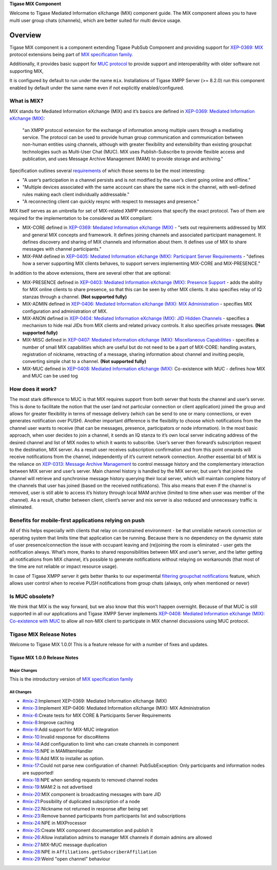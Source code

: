 **Tigase MIX Component**

Welcome to Tigase Mediated Information eXchange (MIX) component guide. The MIX component allows you to have multi user group chats (channels), which are better suited for multi device usage.

Overview
=========

Tigase MIX component is a component extending Tigase PubSub Component and providing support for `XEP-0369: MIX <https://xmpp.org/extensions/xep-0369.html>`__ protocol extensions being part of `MIX specification family <https://xmpp.org/extensions/xep-0369.html#family>`__.

Additionally, it provides basic support for `MUC protocol <https://xmpp.org/extensions/xep-0045.html>`__ to provide support and interoperability with older software not supporting MIX,

It is configured by default to run under the name ``mix``. Installations of Tigase XMPP Server (>= 8.2.0) run this component enabled by default under the same name even if not explicitly enabled/configured.

What is MIX?
--------------

MIX stands for Mediated Information eXchange (MIX) and it’s basics are defined in `XEP-0369: Mediated Information eXchange (MIX) <https://xmpp.org/extensions/xep-0369.html>`__:

   "an XMPP protocol extension for the exchange of information among multiple users through a mediating service. The protocol can be used to provide human group communication and communication between non-human entities using channels, although with greater flexibility and extensibility than existing groupchat technologies such as Multi-User Chat (MUC). MIX uses Publish-Subscribe to provide flexible access and publication, and uses Message Archive Management (MAM) to provide storage and archiving."

Specification outlines several `requirements <https://xmpp.org/extensions/xep-0369.html#reqs>`__ of which those seems to be the most interesting:

-  "A user’s participation in a channel persists and is not modified by the user’s client going online and offline."

-  "Multiple devices associated with the same account can share the same nick in the channel, with well-defined rules making each client individually addressable."

-  "A reconnecting client can quickly resync with respect to messages and presence."

MIX itself serves as an umbrella for set of MIX-related XMPP extensions that specify the exact protocol. Two of them are required for the implementation to be considered as MIX compliant:

-  MIX-CORE defined in `XEP-0369: Mediated Information eXchange (MIX) <https://xmpp.org/extensions/xep-0369.html>`__ - "sets out requirements addressed by MIX and general MIX concepts and framework. It defines joining channels and associated participant management. It defines discovery and sharing of MIX channels and information about them. It defines use of MIX to share messages with channel participants."

-  MIX-PAM defined in `XEP-0405: Mediated Information eXchange (MIX): Participant Server Requirements <https://xmpp.org/extensions/xep-0405.html>`__ - "defines how a server supporting MIX clients behaves, to support servers implementing MIX-CORE and MIX-PRESENCE."

In addition to the above extensions, there are several other that are optional:

-  MIX-PRESENCE defined in `XEP-0403: Mediated Information eXchange (MIX): Presence Support <https://xmpp.org/extensions/xep-0403.html>`__ - adds the ability for MIX online clients to share presence, so that this can be seen by other MIX clients. It also specifies relay of IQ stanzas through a channel. **(Not supported fully)**

-  MIX-ADMIN defined in `XEP-0406: Mediated Information eXchange (MIX): MIX Administration <https://xmpp.org/extensions/xep-0406.html>`__ - specifies MIX configuration and administration of MIX.

-  MIX-ANON defined in `XEP-0404: Mediated Information eXchange (MIX): JID Hidden Channels <https://xmpp.org/extensions/xep-0404.html>`__ - specifies a mechanism to hide real JIDs from MIX clients and related privacy controls. It also specifies private messages. **(Not supported fully)**

-  MIX-MISC defined in `XEP-0407: Mediated Information eXchange (MIX): Miscellaneous Capabilities <https://xmpp.org/extensions/xep-0407.html>`__ - specifies a number of small MIX capabilities which are useful but do not need to be a part of MIX-CORE: handling avatars, registration of nickname, retracting of a message, sharing information about channel and inviting people, converting simple chat to a channel. **(Not supported fully)**

-  MIX-MUC defined in `XEP-0408: Mediated Information eXchange (MIX) <https://xmpp.org/extensions/xep-0408.html>`__: Co-existence with MUC - defines how MIX and MUC can be used tog

How does it work?
------------------

The most stark difference to MUC is that MIX requires support from both server that hosts the channel and user’s server. This is done to facilitate the notion that the user (and not particular connection or client application) joined the group and allows for greater flexibility in terms of message delivery (which can be send to one or many connections, or even generates notification over PUSH). Another important difference is the flexibility to choose which notifications from the channel user wants to receive (that can be messages, presence, participators or node information). In the most basic approach, when user decides to join a channel, it sends an IQ stanza to it’s own local server indicating address of the desired channel and list of MIX nodes to which it wants to subscribe. User’s server then forward’s subscription request to the destination, MIX server. As a result user receives subscription confirmation and from this point onwards will receive notifications from the channel, independently of it’s current network connection. Another essential bit of MIX is the reliance on `XEP-0313: Message Archive Management <https://xmpp.org/extensions/xep-0313.html>`__ to control message history and the complementary interaction between MIX server and user’s server. Main channel history is handled by the MIX server, but user’s that joined the channel will retrieve and synchronise message history querying their local server, which will maintain complete history of the channels that user has joined (based on the received notifications). This also means that even if the channel is removed, user is still able to access it’s history through local MAM archive (limited to time when user was member of the channel). As a result, chatter between client, client’s server and mix server is also reduced and unnecessary traffic is eliminated.

Benefits for mobile-first applications relying on push
-----------------------------------------------------------------

All of this helps especially with clients that relay on constrained environment - be that unreliable network connection or operating system that limits time that application can be running. Because there is no dependency on the dynamic state of user presence/connection the issue with occupant leaving and (re)joining the room is eliminated - user gets the notification always. What’s more, thanks to shared responsibilities between MIX and user’s server, and the latter getting all notifications from MIX channel, it’s possible to generate notifications without relaying on workarounds (that most of the time are not reliable or impact resource usage).

In case of Tigase XMPP server it gets better thanks to our experimental `filtering groupchat notifications <https://xeps.tigase.net/docs/push-notifications/filters/groupchat/>`__ feature, which allows user control when to receive PUSH notifications from group chats (always, only when mentioned or never)

Is MUC obsolete?
-------------------

We think that MIX is the way forward, but we also know that this won’t happen overnight. Because of that MUC is still supported in all our applications and Tigase XMPP Server implements `XEP-0408: Mediated Information eXchange (MIX): Co-existence with MUC <https://xmpp.org/extensions/xep-0408.html>`__ to allow all non-MIX client to participate in MIX channel discussions using MUC protocol.

Tigase MIX Release Notes
-------------------------

Welcome to Tigase MIX 1.0.0! This is a feature release for with a number of fixes and updates.

Tigase MIX 1.0.0 Release Notes
^^^^^^^^^^^^^^^^^^^^^^^^^^^^^^^^

Major Changes
~~~~~~~~~~~~~~~~

This is the introductory version of `MIX specification family <https://xmpp.org/extensions/xep-0369.html#family>`__

All Changes
~~~~~~~~~~~~~~

-  `#mix-2 <https://projects.tigase.net/issue/mix-2>`__:Implement XEP-0369: Mediated Information eXchange (MIX)

-  `#mix-3 <https://projects.tigase.net/issue/mix-3>`__:Implement XEP-0406: Mediated Information eXchange (MIX): MIX Administration

-  `#mix-6 <https://projects.tigase.net/issue/mix-6>`__:Create tests for MIX CORE & Participants Server Requirements

-  `#mix-8 <https://projects.tigase.net/issue/mix-8>`__:Improve caching

-  `#mix-9 <https://projects.tigase.net/issue/mix-9>`__:Add support for MIX-MUC integration

-  `#mix-10 <https://projects.tigase.net/issue/mix-10>`__:Invalid response for disco#items

-  `#mix-14 <https://projects.tigase.net/issue/mix-14>`__:Add configuration to limit who can create channels in component

-  `#mix-15 <https://projects.tigase.net/issue/mix-15>`__:NPE in MAMItemHandler

-  `#mix-16 <https://projects.tigase.net/issue/mix-16>`__:Add MIX to installer as option.

-  `#mix-17 <https://projects.tigase.net/issue/mix-17>`__:Could not parse new configuration of channel: PubSubException: Only participants and information nodes are supported!

-  `#mix-18 <https://projects.tigase.net/issue/mix-18>`__:NPE when sending requests to removed channel nodes

-  `#mix-19 <https://projects.tigase.net/issue/mix-19>`__:MAM:2 is not advertised

-  `#mix-20 <https://projects.tigase.net/issue/mix-20>`__:MIX component is broadcasting messages with bare JID

-  `#mix-21 <https://projects.tigase.net/issue/mix-21>`__:Possibility of duplicated subscription of a node

-  `#mix-22 <https://projects.tigase.net/issue/mix-22>`__:Nickname not returned in response after being set

-  `#mix-23 <https://projects.tigase.net/issue/mix-23>`__:Remove banned participants from participants list and subscriptions

-  `#mix-24 <https://projects.tigase.net/issue/mix-24>`__:NPE in MIXProcessor

-  `#mix-25 <https://projects.tigase.net/issue/mix-25>`__:Create MIX component documentation and publish it

-  `#mix-26 <https://projects.tigase.net/issue/mix-26>`__:Allow installation admins to manager MIX channels if domain admins are allowed

-  `#mix-27 <https://projects.tigase.net/issue/mix-27>`__:MIX-MUC message duplication

-  `#mix-28 <https://projects.tigase.net/issue/mix-28>`__:NPE in ``Affiliations.getSubscriberAffiliation``

-  `#mix-29 <https://projects.tigase.net/issue/mix-29>`__:Weird "open channel" behaviour

